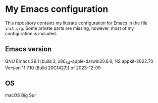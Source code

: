 * My Emacs configuration
This repository contains my literate configuration for Emacs in the file ~init.org~. Some private parts are missing, however, most of my configuration is included.
** Emacs version
GNU Emacs 29.1 (build 2, x86_64-apple-darwin20.6.0, NS appkit-2022.70 Version 11.7.10 (Build 20G1427)) of 2023-12-09
** OS
macOS Big Sur
